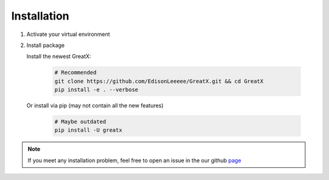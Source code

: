 Installation
============
#. Activate your virtual environment

#. Install package

   Install the newest GreatX:

    .. code-block:: bash
    
        # Recommended
        git clone https://github.com/EdisonLeeeee/GreatX.git && cd GreatX
        pip install -e . --verbose

   Or install via pip (may not contain all the new features)

    .. code-block:: bash
        
        # Maybe outdated
        pip install -U greatx

.. note::
    If you meet any installation problem, feel free to open an issue
    in the our github `page <https://github.com/EdisonLeeeee/GreatX/issues>`_

